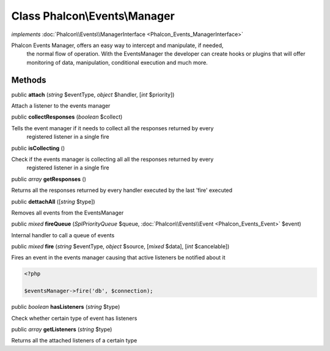 Class **Phalcon\\Events\\Manager**
==================================

*implements* :doc:`Phalcon\\Events\\ManagerInterface <Phalcon_Events_ManagerInterface>`

Phalcon Events Manager, offers an easy way to intercept and manipulate, if needed, the normal flow of operation. With the EventsManager the developer can create hooks or plugins that will offer monitoring of data, manipulation, conditional execution and much more.


Methods
---------

public  **attach** (*string* $eventType, *object* $handler, [*int* $priority])

Attach a listener to the events manager



public  **collectResponses** (*boolean* $collect)

Tells the event manager if it needs to collect all the responses returned by every registered listener in a single fire



public  **isCollecting** ()

Check if the events manager is collecting all all the responses returned by every registered listener in a single fire



public *array*  **getResponses** ()

Returns all the responses returned by every handler executed by the last 'fire' executed



public  **dettachAll** ([*string* $type])

Removes all events from the EventsManager



public *mixed*  **fireQueue** (*\SplPriorityQueue* $queue, :doc:`Phalcon\\Events\\Event <Phalcon_Events_Event>` $event)

Internal handler to call a queue of events



public *mixed*  **fire** (*string* $eventType, *object* $source, [*mixed* $data], [*int* $cancelable])

Fires an event in the events manager causing that active listeners be notified about it 

.. code-block:: php

    <?php

    $eventsManager->fire('db', $connection);




public *boolean*  **hasListeners** (*string* $type)

Check whether certain type of event has listeners



public *array*  **getListeners** (*string* $type)

Returns all the attached listeners of a certain type



